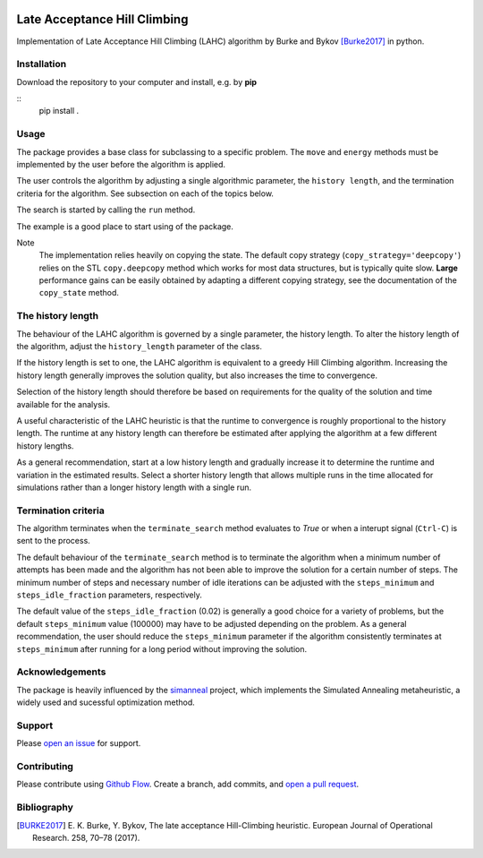 |lahc_logo|
=============================
Late Acceptance Hill Climbing
=============================

Implementation of Late Acceptance Hill Climbing (LAHC) algorithm by
Burke and Bykov [Burke2017]_ in python.


Installation
------------

Download the repository to your computer and install, e.g. by **pip**

::
   pip install .


Usage
-----

The package provides a base class for subclassing to a specific
problem. The ``move`` and ``energy`` methods must be implemented by the
user before the algorithm is applied.

The user controls the algorithm by adjusting a single algorithmic
parameter, the ``history length``, and the termination criteria for
the algorithm. See subsection on each of the topics below.

The search is started by calling the ``run`` method.

The example is a good place to start using of the package.

Note
    The implementation relies heavily on copying the state. The
    default copy strategy (``copy_strategy='deepcopy'``) relies on the
    STL ``copy.deepcopy`` method which works for most data structures,
    but is typically quite slow. **Large** performance gains can be
    easily obtained by adapting a different copying strategy, see the
    documentation of the ``copy_state`` method.


The history length
------------------

The behaviour of the LAHC algorithm is governed by a single parameter,
the history length. To alter the history length of the algorithm,
adjust the ``history_length`` parameter of the class.

If the history length is set to one, the LAHC algorithm is equivalent
to a greedy Hill Climbing algorithm. Increasing the history length
generally improves the solution quality, but also increases the time to
convergence.

Selection of the history length should therefore be based on
requirements for the quality of the solution and time available for
the analysis.

A useful characteristic of the LAHC heuristic is that the runtime to
convergence is roughly proportional to the history length. The runtime
at any history length can therefore be estimated after applying the
algorithm at a few different history lengths.

As a general recommendation, start at a low history length and
gradually increase it to determine the runtime and variation in the
estimated results. Select a shorter history length that allows
multiple runs in the time allocated for simulations rather than a
longer history length with a single run.


Termination criteria
--------------------

The algorithm terminates when the ``terminate_search`` method evaluates
to `True` or when a interupt signal (``Ctrl-C``) is sent to the process.

The default behaviour of the ``terminate_search`` method is to
terminate the algorithm when a minimum number of attempts has been
made and the algorithm has not been able to improve the solution for a
certain number of steps. The minimum number of steps and necessary
number of idle iterations can be adjusted with the ``steps_minimum``
and ``steps_idle_fraction`` parameters, respectively.

The default value of the ``steps_idle_fraction`` (0.02) is generally a
good choice for a variety of problems, but the default
``steps_minimum`` value (100000) may have to be adjusted depending on
the problem. As a general recommendation, the user should reduce the
``steps_minimum`` parameter if the algorithm consistently terminates at
``steps_minimum`` after running for a long period without improving
the solution.


Acknowledgements
----------------

The package is heavily influenced by the simanneal_ project, which implements
the Simulated Annealing metaheuristic, a widely used and sucessful
optimization method.


Support
-------

Please `open an issue <https://github.com/Gunnstein/lahc/issues/new>`_
for support.


Contributing
------------

Please contribute using `Github Flow
<https://guides.github.com/introduction/flow/>`_.
Create a branch, add commits, and
`open a pull request <https://github.com/Gunnstein/lahc/compare/>`_.

.. |lahc_logo| image:: https://github.com/Gunnstein/lahc/blob/master/logo.png
    :target: https://github.com/gunnstein/lahc


Bibliography
------------
.. [BURKE2017] E. K. Burke, Y. Bykov, The late acceptance Hill-Climbing heuristic.
	       European Journal of Operational Research. 258, 70–78 (2017).




.. _simanneal: https://github.com/perrygeo/simanneal
